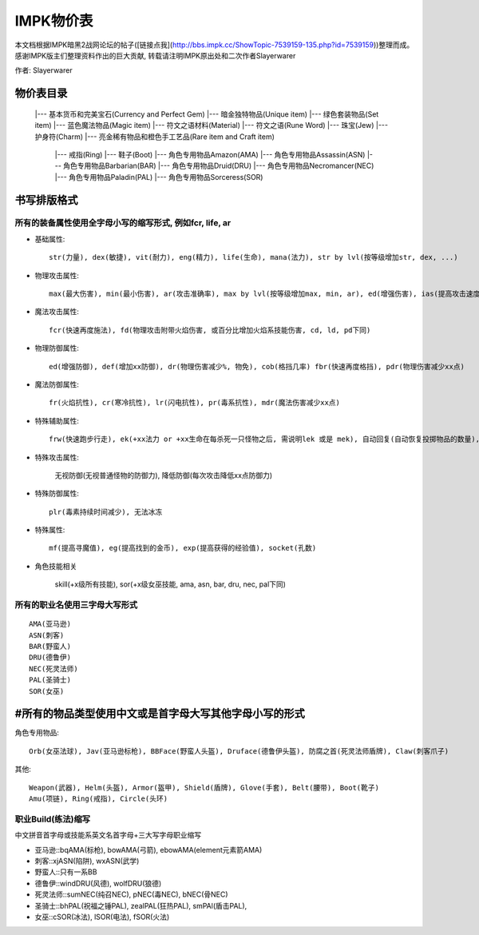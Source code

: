 .. _IMPK物价表:

IMPK物价表
===============================================================================
本文档根据IMPK暗黑2战网论坛的帖子([链接点我](http://bbs.impk.cc/ShowTopic-7539159-135.php?id=7539159))整理而成。
感谢IMPK版主们整理资料作出的巨大贡献, 转载请注明IMPK原出处和二次作者Slayerwarer

作者: Slayerwarer

物价表目录
-------------------------------------------------------------------------------

	|--- 基本货币和完美宝石(Currency and Perfect Gem)
	|--- 暗金独特物品(Unique item)
	|--- 绿色套装物品(Set item)
	|--- 蓝色魔法物品(Magic item)
	|--- 符文之语材料(Material)
	|--- 符文之语(Rune Word)
	|--- 珠宝(Jew)
	|--- 护身符(Charm)
	|--- 亮金稀有物品和橙色手工艺品(Rare item and Craft item)
		|--- 戒指(Ring)
		|--- 鞋子(Boot)
		|--- 角色专用物品Amazon(AMA)
		|--- 角色专用物品Assassin(ASN)
		|--- 角色专用物品Barbarian(BAR)
		|--- 角色专用物品Druid(DRU)
		|--- 角色专用物品Necromancer(NEC)
		|--- 角色专用物品Paladin(PAL)
		|--- 角色专用物品Sorceress(SOR)

书写排版格式
-------------------------------------------------------------------------------

所有的装备属性使用全字母小写的缩写形式, 例如fcr, life, ar
~~~~~~~~~~~~~~~~~~~~~~~~~~~~~~~~~~~~~~~~~~~~~~~~~~~~~~~~~~~~~~~~~~~~~~~~~~~~~~~

- 基础属性::
	
	str(力量), dex(敏捷), vit(耐力), eng(精力), life(生命), mana(法力), str by lvl(按等级增加str, dex, ...)

- 物理攻击属性::
	
	max(最大伤害), min(最小伤害), ar(攻击准确率), max by lvl(按等级增加max, min, ar), ed(增强伤害), ias(提高攻击速度), DS(双倍打击, 致命攻击), CB(压碎性打击), OW(撕开伤口), ll(吸血), lm(吸法力)

- 魔法攻击属性::
	
	fcr(快速再度施法), fd(物理攻击附带火焰伤害, 或百分比增加火焰系技能伤害, cd, ld, pd下同)

- 物理防御属性::

	ed(增强防御), def(增加xx防御), dr(物理伤害减少%, 物免), cob(格挡几率) fbr(快速再度格挡), pdr(物理伤害减少xx点)

- 魔法防御属性::

	fr(火焰抗性), cr(寒冷抗性), lr(闪电抗性), pr(毒系抗性), mdr(魔法伤害减少xx点)

- 特殊辅助属性::

	frw(快速跑步行走), ek(+xx法力 or +xx生命在每杀死一只怪物之后, 需说明lek 或是 mek), 自动回复(自动恢复投掷物品的数量), 额外增加数量(增加投掷物品的使用次数上限), 自动恢复耐久(自动恢复耐久度)

- 特殊攻击属性:

	无视防御(无视普通怪物的防御力), 降低防御(每次攻击降低xx点防御力)

- 特殊防御属性::

	plr(毒素持续时间减少), 无法冰冻

- 特殊属性::
	
	mf(提高寻魔值), eg(提高找到的金币), exp(提高获得的经验值), socket(孔数)

- 角色技能相关

	skill(+x级所有技能), sor(+x级女巫技能, ama, asn, bar, dru, nec, pal下同)


所有的职业名使用三字母大写形式
~~~~~~~~~~~~~~~~~~~~~~~~~~~~~~~~~~~~~~~~~~~~~~~~~~~~~~~~~~~~~~~~~~~~~~~~~~~~~~~
::

	AMA(亚马逊)
	ASN(刺客)
	BAR(野蛮人)
	DRU(德鲁伊)
	NEC(死灵法师)
	PAL(圣骑士)
	SOR(女巫)

#所有的物品类型使用中文或是首字母大写其他字母小写的形式
-------------------------------------------------------------------------------

角色专用物品::

	Orb(女巫法球), Jav(亚马逊标枪), BBFace(野蛮人头盔), Druface(德鲁伊头盔), 防腐之首(死灵法师盾牌), Claw(刺客爪子)

其他::

	Weapon(武器), Helm(头盔), Armor(盔甲), Shield(盾牌), Glove(手套), Belt(腰带), Boot(靴子)
	Amu(项链), Ring(戒指), Circle(头环)

职业Build(练法)缩写
~~~~~~~~~~~~~~~~~~~~~~~~~~~~~~~~~~~~~~~~~~~~~~~~~~~~~~~~~~~~~~~~~~~~~~~~~~~~~~~

中文拼音首字母或技能系英文名首字母+三大写字母职业缩写

- 亚马逊::bqAMA(标枪), bowAMA(弓箭), ebowAMA(element元素箭AMA)
- 刺客::xjASN(陷阱), wxASN(武学)
- 野蛮人::只有一系BB
- 德鲁伊::windDRU(风德), wolfDRU(狼德) 
- 死灵法师::sumNEC(纯召NEC), pNEC(毒NEC), bNEC(骨NEC)
- 圣骑士::bhPAL(祝福之锤PAL), zealPAL(狂热PAL), smPAl(盾击PAL), 
- 女巫::cSOR(冰法), lSOR(电法), fSOR(火法)
